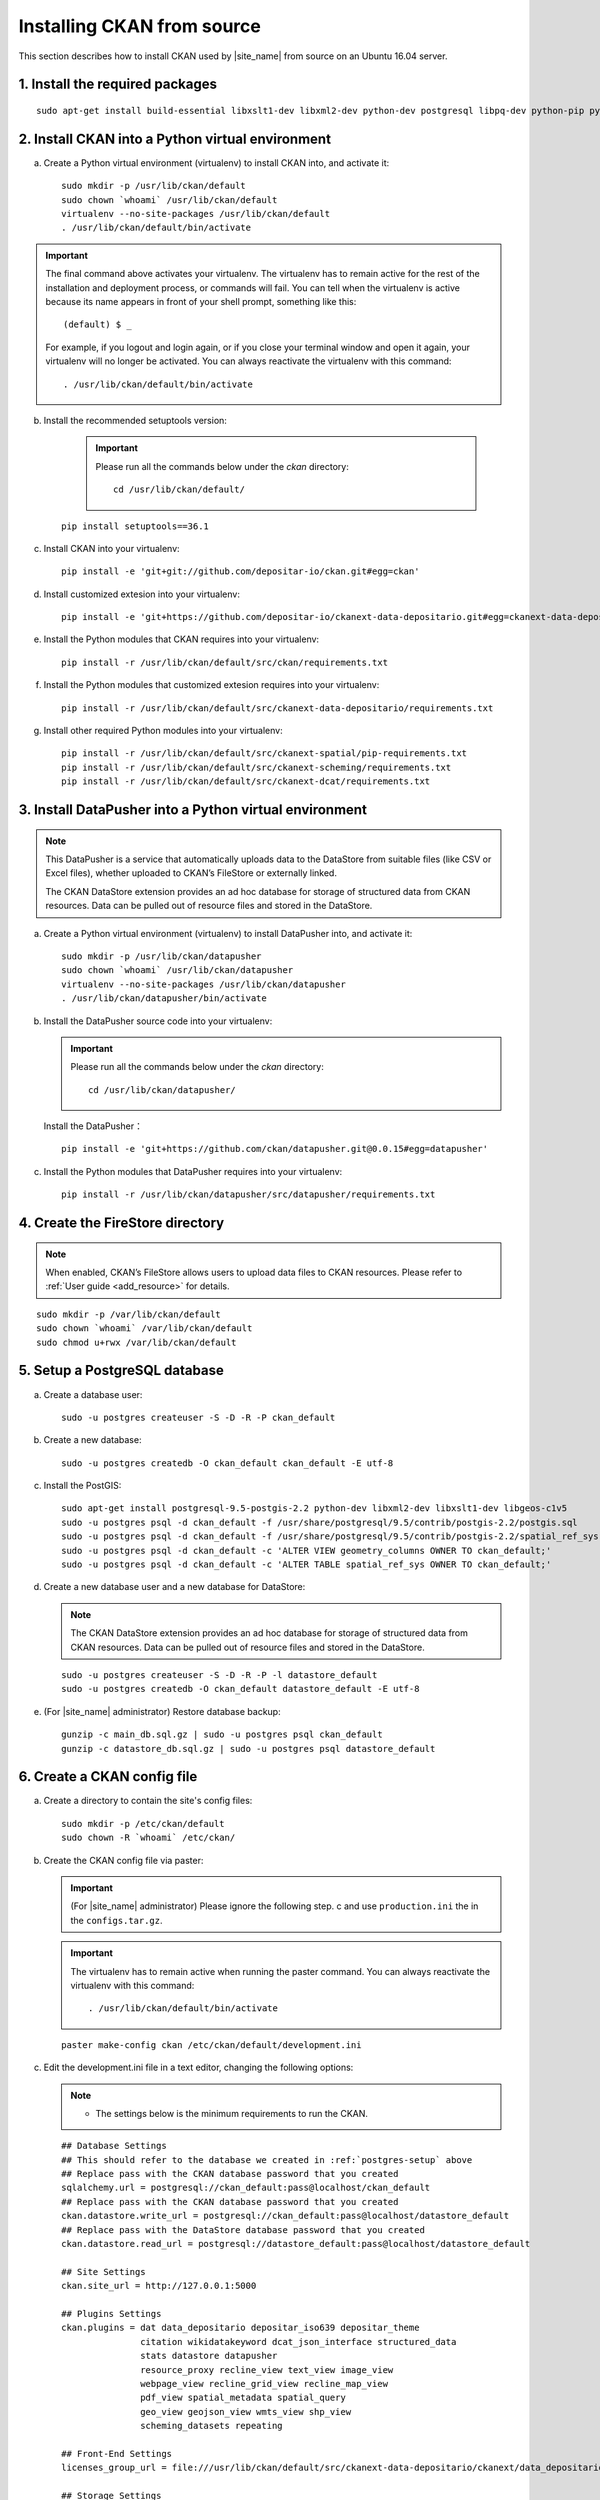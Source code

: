 ===========================
Installing CKAN from source
===========================

This section describes how to install CKAN used by |site_name| from source on an Ubuntu 16.04 server.

--------------------------------
1. Install the required packages
--------------------------------

.. parsed-literal::

   sudo apt-get install build-essential libxslt1-dev libxml2-dev python-dev postgresql libpq-dev python-pip python-virtualenv git-core openjdk-8-jdk redis-server

-------------------------------------------------
2. Install CKAN into a Python virtual environment
-------------------------------------------------

a. Create a Python virtual environment (virtualenv) to install CKAN into, and activate it:

   .. parsed-literal::

      sudo mkdir -p /usr/lib/ckan/default
      sudo chown \`whoami\` /usr/lib/ckan/default
      virtualenv --no-site-packages /usr/lib/ckan/default
      . /usr/lib/ckan/default/bin/activate

.. important::

   The final command above activates your virtualenv. The virtualenv has to
   remain active for the rest of the installation and deployment process,
   or commands will fail. You can tell when the virtualenv is active because
   its name appears in front of your shell prompt, something like this::

     (default) $ _

   For example, if you logout and login again, or if you close your terminal
   window and open it again, your virtualenv will no longer be activated. You
   can always reactivate the virtualenv with this command::

     . /usr/lib/ckan/default/bin/activate

b. Install the recommended setuptools version:

    .. important::

       Please run all the commands below under the `ckan` directory:

       .. parsed-literal::

          cd /usr/lib/ckan/default/

   .. parsed-literal::

      pip install setuptools==36.1

c. Install CKAN into your virtualenv:

   .. parsed-literal::

      pip install -e 'git+git://github.com/depositar-io/ckan.git#egg=ckan'

d. Install customized extesion into your virtualenv:

   .. parsed-literal::

      pip install -e 'git+https://github.com/depositar-io/ckanext-data-depositario.git#egg=ckanext-data-depositario'

e. Install the Python modules that CKAN requires into your virtualenv:

   .. parsed-literal::

      pip install -r /usr/lib/ckan/default/src/ckan/requirements.txt

f. Install the Python modules that customized extesion requires into your virtualenv:

   .. parsed-literal::

      pip install -r /usr/lib/ckan/default/src/ckanext-data-depositario/requirements.txt

g. Install other required Python modules into your virtualenv:

   .. parsed-literal::

      pip install -r /usr/lib/ckan/default/src/ckanext-spatial/pip-requirements.txt
      pip install -r /usr/lib/ckan/default/src/ckanext-scheming/requirements.txt
      pip install -r /usr/lib/ckan/default/src/ckanext-dcat/requirements.txt

-------------------------------------------------------
3. Install DataPusher into a Python virtual environment
-------------------------------------------------------

.. note::

   This DataPusher is a service that automatically uploads data to the DataStore from suitable files (like CSV or Excel files), whether uploaded to CKAN’s FileStore or externally linked.

   The CKAN DataStore extension provides an ad hoc database for storage of structured data from CKAN resources. Data can be pulled out of resource files and stored in the DataStore.

a. Create a Python virtual environment (virtualenv) to install DataPusher into, and activate it:

   .. parsed-literal::

      sudo mkdir -p /usr/lib/ckan/datapusher
      sudo chown \`whoami\` /usr/lib/ckan/datapusher
      virtualenv --no-site-packages /usr/lib/ckan/datapusher
      . /usr/lib/ckan/datapusher/bin/activate

b. Install the DataPusher source code into your virtualenv:

   .. important::

      Please run all the commands below under the `ckan` directory:

      .. parsed-literal::

         cd /usr/lib/ckan/datapusher/

   Install the DataPusher：

   .. parsed-literal::

      pip install -e 'git+https://github.com/ckan/datapusher.git@0.0.15#egg=datapusher'

c. Install the Python modules that DataPusher requires into your virtualenv:

   .. parsed-literal::

      pip install -r /usr/lib/ckan/datapusher/src/datapusher/requirements.txt

---------------------------------
4. Create the FireStore directory
---------------------------------

.. note::

   When enabled, CKAN’s FileStore allows users to upload data files to CKAN resources.
   Please refer to :ref:`User guide <add_resource>` for details.

.. parsed-literal::

   sudo mkdir -p /var/lib/ckan/default
   sudo chown \`whoami\` /var/lib/ckan/default
   sudo chmod u+rwx /var/lib/ckan/default

.. _postgres-setup:

------------------------------
5. Setup a PostgreSQL database
------------------------------

a. Create a database user:

   .. parsed-literal::

      sudo -u postgres createuser -S -D -R -P ckan_default

b. Create a new database:

   .. parsed-literal::

      sudo -u postgres createdb -O ckan_default ckan_default -E utf-8

c. Install the PostGIS:

   .. parsed-literal::

      sudo apt-get install postgresql-9.5-postgis-2.2 python-dev libxml2-dev libxslt1-dev libgeos-c1v5
      sudo -u postgres psql -d ckan_default -f /usr/share/postgresql/9.5/contrib/postgis-2.2/postgis.sql
      sudo -u postgres psql -d ckan_default -f /usr/share/postgresql/9.5/contrib/postgis-2.2/spatial_ref_sys.sql
      sudo -u postgres psql -d ckan_default -c 'ALTER VIEW geometry_columns OWNER TO ckan_default;'
      sudo -u postgres psql -d ckan_default -c 'ALTER TABLE spatial_ref_sys OWNER TO ckan_default;'

d. Create a new database user and a new database for DataStore:

   .. note::

      The CKAN DataStore extension provides an ad hoc database for storage of structured data from CKAN resources. Data can be pulled out of resource files and stored in the DataStore.

   .. parsed-literal::

      sudo -u postgres createuser -S -D -R -P -l datastore_default
      sudo -u postgres createdb -O ckan_default datastore_default -E utf-8


e. (For |site_name| administrator) Restore database backup:

   .. parsed-literal::

      gunzip -c main_db.sql.gz | sudo -u postgres psql ckan_default
      gunzip -c datastore_db.sql.gz | sudo -u postgres psql datastore_default

----------------------------
6. Create a CKAN config file
----------------------------

a. Create a directory to contain the site's config files:

   .. parsed-literal::

      sudo mkdir -p /etc/ckan/default
      sudo chown -R \`whoami\` /etc/ckan/

b. Create the CKAN config file via paster:

   .. important::

      (For |site_name| administrator) Please ignore the following step. c
      and use ``production.ini`` the in the ``configs.tar.gz``.

   .. important::

      The virtualenv has to remain active when running the paster command.
      You can always reactivate the virtualenv with this command: ::

      . /usr/lib/ckan/default/bin/activate

   .. parsed-literal::

      paster make-config ckan /etc/ckan/default/development.ini

c. Edit the development.ini file in a text editor, changing the following options:

   .. note::

      * The settings below is the minimum requirements to run the CKAN.

   .. parsed-literal::

      ## Database Settings
      ## This should refer to the database we created in :ref:`postgres-setup` above
      ## Replace ``pass`` with the ``CKAN database`` password that you created
      sqlalchemy.url = postgresql://ckan_default:pass@localhost/ckan_default
      ## Replace ``pass`` with the ``CKAN database`` password that you created
      ckan.datastore.write_url = postgresql://ckan_default:pass@localhost/datastore_default
      ## Replace ``pass`` with the ``DataStore database`` password that you created
      ckan.datastore.read_url = postgresql://datastore_default:pass@localhost/datastore_default

      ## Site Settings
      ckan.site_url = http://127.0.0.1:5000

      ## Plugins Settings
      ckan.plugins = dat data_depositario depositar_iso639 depositar_theme
                     citation wikidatakeyword dcat_json_interface structured_data
                     stats datastore datapusher
                     resource_proxy recline_view text_view image_view
                     webpage_view recline_grid_view recline_map_view
                     pdf_view spatial_metadata spatial_query
                     geo_view geojson_view wmts_view shp_view
                     scheming_datasets repeating

      ## Front-End Settings
      licenses_group_url = file:///usr/lib/ckan/default/src/ckanext-data-depositario/ckanext/data_depositario/public/license_list.json

      ## Storage Settings
      ckan.storage_path = /var/lib/ckan/default

      ## Datapusher Settings
      ckan.datapusher.url = http://0.0.0.0:8800/

      ## Schema Settings
      ## Add these settings
      scheming.presets = ckanext.scheming:presets.json
                         ckanext.repeating:presets.json
                         ckanext.data_depositario:presets.json
                         ckanext.wikidatakeyword:presets.json
      scheming.dataset_schemas = ckanext.data_depositario:scheming.json

      ## Spatial Settings
      ## Add these settings
      ckanext.spatial.search_backend = solr-spatial-field

      ## DCAT Settings
      ckanext.dcat.rdf.profiles = dcat
      ckanext.dcat.translate_keys = False
      ckanext.dcat.enable_content_negotiation = True

      ## ckanext-data-depositario Settings
      ## Add these settings
      ## GMAP_AKI_KEY is the API key for Google Maps
      ckanext.data_depositario.gmap.api_key = GMAP_AKI_KEY
      ## GA_ID is the id for Google Analytics
      ckanext.data_depositario.googleanalytics.id = GA_ID

-------------------------------------------------------
7. Setup Solr (with Chinese and spatial search support)
-------------------------------------------------------

.. note::

   This section is adapted from `How To Install Solr 5.2.1 on Ubuntu 14.04 <https://www.digitalocean.com/community/tutorials/how-to-install-solr-5-2-1-on-ubuntu-14-04>`_ by `DigitalOcean™ Inc. <https://www.digitalocean.com/>`_ licensed under `Creative Commons Attribution-NonCommercial-ShareAlike 4.0 International <https://creativecommons.org/licenses/by-nc-sa/4.0/>`_.

a. Download and extract the service installation file:

   .. parsed-literal::

      cd ~
      wget http://archive.apache.org/dist/lucene/solr/5.5.5/solr-5.5.5.tgz
      tar xzf solr-5.5.5.tgz solr-5.5.5/bin/install_solr_service.sh --strip-components=2

b. Install Solr as a service using the script:

   .. parsed-literal::

      sudo bash ./install_solr_service.sh solr-5.5.5.tgz

c. Create the Solr configset for CKAN:

   .. parsed-literal::

      sudo -u solr mkdir -p /var/solr/data/configsets/ckan/conf
      sudo ln -s /usr/lib/ckan/default/src/ckanext-data-depositario/solr/schema.xml /var/solr/data/configsets/ckan/conf/schema.xml
      sudo -u solr cp /opt/solr/server/solr/configsets/basic_configs/conf/solrconfig.xml /var/solr/data/configsets/ckan/conf/.
      sudo -u solr touch /var/solr/data/configsets/ckan/conf/protwords.txt
      sudo -u solr touch /var/solr/data/configsets/ckan/conf/synonyms.txt

d. Download Chinese tokenizer ``mmseg4j`` and copy it to the Solr directory:

   .. parsed-literal::
      wget -O mmseg4j-core-1.10.0.jar https://search.maven.org/remotecontent?filepath=com/chenlb/mmseg4j/mmseg4j-core/1.10.0/mmseg4j-core-1.10.0.jar
      wget -O mmseg4j-solr-2.4.0.jar https://search.maven.org/remotecontent?filepath=com/chenlb/mmseg4j/mmseg4j-solr/2.4.0/mmseg4j-solr-2.4.0.jar
      sudo cp mmseg4j-\*.jar /opt/solr/server/solr-webapp/webapp/WEB-INF/lib/.

e. Download geometry library JTS Topology Suite 1.13 (or above) and copy it to the Solr directory:

   .. parsed-literal::

      wget -O jts-1.13.jar https://search.maven.org/remotecontent?filepath=com/vividsolutions/jts/1.13/jts-1.13.jar
      sudo cp jts-1.13.jar /opt/solr/server/solr-webapp/webapp/WEB-INF/lib/.

f. Replace all lines in /var/solr/data/configsets/ckan/conf/solrconfig.xml from line 99 to line 102 about ``<schemaFactory class="ManagedIndexSchemaFactory">`` with ``<schemaFactory class="ClassicIndexSchemaFactory"/>``.

g. Restart Solr:

   .. parsed-literal::

      sudo service solr restart

h. Create a new Solr core called ``ckan`` by entering the following link in a web browser:

   http://127.0.0.1:8983/solr/admin/cores?action=CREATE&name=ckan&configSet=ckan

i. Open http://127.0.0.1:8983/solr/#/ckan in a web browser, and you should see the Solr front page.

j. Modify /etc/ckan/default/development.ini with Solr url:

   .. parsed-literal::

      solr_url = http://127.0.0.1:8983/solr/ckan

-------------------------
8. Create database tables
-------------------------

.. important::

   (For |site_name| administrator) Please ignore this step.

a. Create the database tables via paster:

   .. parsed-literal::

      paster --plugin=ckan db init -c /etc/ckan/default/development.ini

b. You should see Initialising DB: SUCCESS.

c. Then you can use this connection to set the permissions for DataStore:

   .. parsed-literal::

      paster --plugin=ckan datastore set-permissions -c /etc/ckan/default/development.ini | sudo -u postgres psql --set ON_ERROR_STOP=1

----------------------
9. Link to ``who.ini``
----------------------

.. parsed-literal::

   ln -s /usr/lib/ckan/default/src/ckan/who.ini /etc/ckan/default/who.ini

----------------------------
10. Creating a sysadmin user
----------------------------

.. important::

   (For |site_name| administrator) Please ignore this step.

You have to create your first CKAN sysadmin user from the command line. For example, to create a user called `admin` and make him a sysadmin:

.. parsed-literal::

   paster --plugin=ckan sysadmin add admin -c /etc/ckan/default/development.ini
   paster --plugin=pylons shell /etc/ckan/default/development.ini
   Execute the following commands in the interactive shell:
   model.User.get('admin').state = 'active'
   model.Session.commit()
   Then press Ctrl+D to exit the interactive shell.

-----------------------------------------
11. Serve CKAN under a development server
-----------------------------------------

a. Run the DataPusher:

   .. parsed-literal::

      . /usr/lib/ckan/datapusher/bin/activate
      JOB_CONFIG='/usr/lib/ckan/datapusher/src/datapusher/deployment/datapusher_settings.py' python /usr/lib/ckan/datapusher/src/datapusher/wsgi.py

b. Open another terminal and use the Paste development server to serve CKAN from the command-line:

   .. parsed-literal::

      . /usr/lib/ckan/default/bin/activate
      paster serve /etc/ckan/default/development.ini

c. Open http://127.0.0.1:5000/ in a web browser, and you should see the CKAN front page.

Now that you've installed CKAN.
